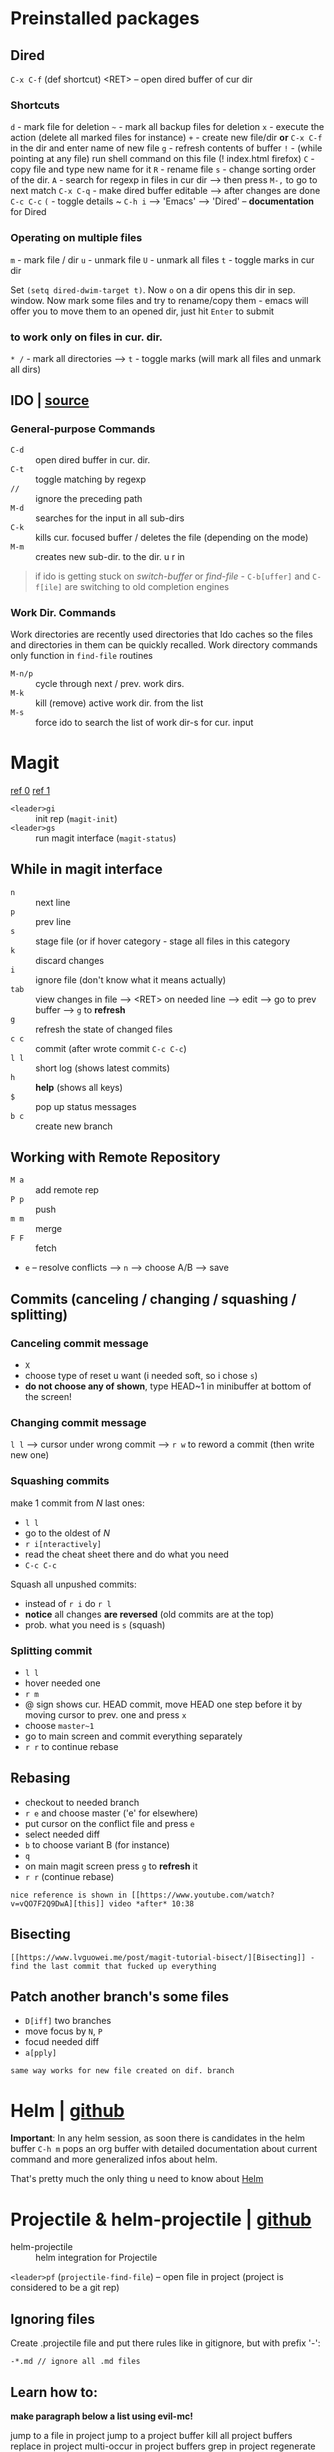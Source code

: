 * Preinstalled packages
** Dired
~C-x C-f~ (def shortcut) <RET> -- open dired buffer of cur dir

*** Shortcuts
    ~d~ - mark file for deletion
    ~~~ - mark all backup files for deletion
    ~x~ - execute the action (delete all marked files for instance)
    ~+~ - create new file/dir **or** ~C-x C-f~ in the dir and enter name of new file
    ~g~ - refresh contents of buffer
    ~!~ - (while pointing at any file) run shell command on this file (! index.html firefox)
    ~C~ - copy file and type new name for it
    ~R~ - rename file
    ~s~ - change sorting order of the dir.
    ~A~ - search for regexp in files in cur dir --> then press ~M-,~ to go to next match
    ~C-x C-q~ - make dired buffer editable --> after changes are done ~C-c C-c~
    ~(~ - toggle details
    ~ ~C-h i~ --> 'Emacs' --> 'Dired' -- **documentation** for Dired

*** Operating on multiple files
    ~m~ - mark file / dir
    ~u~ - unmark file
    ~U~ - unmark all files
    ~t~ - toggle marks in cur dir

Set ~(setq dired-dwim-target t)~. Now ~o~ on a dir opens this dir in
sep. window. Now mark some files and try to rename/copy them - emacs
will offer you to move them to an opened dir, just hit ~Enter~ to
submit

*** to work only on files in cur. dir.
    ~* /~ - mark all directories --> ~t~ - toggle marks (will mark all files and unmark all dirs)

** IDO | [[https://masteringemacs.org/article/introduction-to-ido-mode][source]]
*** General-purpose Commands
- ~C-d~ :: open dired buffer in cur. dir.
- ~C-t~ :: toggle matching by regexp
- ~//~ :: ignore the preceding path
- ~M-d~ :: searches for the input in all sub-dirs
- ~C-k~ :: kills cur. focused buffer / deletes the file (depending on the mode)
- ~M-m~ :: creates new sub-dir. to the dir. u r in

#+BEGIN_QUOTE
if ido is getting stuck on /switch-buffer/ or /find-file/ -
~C-b[uffer]~ and ~C-f[ile]~ are switching to old completion engines
#+END_QUOTE

*** Work Dir. Commands
Work directories are recently used directories that Ido caches so the
files and directories in them can be quickly recalled. Work directory
commands only function in ~find-file~ routines

- ~M-n/p~ :: cycle through next / prev. work dirs.
- ~M-k~ :: kill (remove) active work dir. from the list
- ~M-s~ :: force ido to search the list of work dir-s for cur. input

* Magit
[[https://www.youtube.com/watch?v=zobx3T7hGNA][ref 0]] [[https://www.youtube.com/watch?v=vQO7F2Q9DwA][ref 1]]

- ~<leader>gi~ :: init rep (~magit-init~)
- ~<leader>gs~ :: run magit interface (~magit-status~)

** While in magit interface
- ~n~ :: next line
- ~p~ :: prev line
- ~s~ :: stage file (or if hover category - stage all files in this category
- ~k~ :: discard changes
- ~i~ :: ignore file (don't know what it means actually)
- ~tab~ :: view changes in file --> <RET> on needed line --> edit --> go to prev buffer --> ~g~ to **refresh**
- ~g~ :: refresh the state of changed files
- ~c c~ :: commit (after wrote commit ~C-c C-c~)
- ~l l~ :: short log (shows latest commits)
- ~h~ :: **help** (shows all keys)
- ~$~ :: pop up status messages
- ~b c~ :: create new branch

** Working with Remote Repository
- ~M a~ :: add remote rep
- ~P p~ :: push
- ~m m~ :: merge
- ~F F~ :: fetch
- ~e~ -- resolve conflicts --> ~n~ --> choose A/B --> save

** Commits (canceling / changing / squashing / splitting)
*** Canceling commit message
- ~X~
- choose type of reset u want (i needed soft, so i chose ~s~)
- **do not choose any of shown**, type HEAD~1 in minibuffer at bottom of the screen!

*** Changing commit message
~l l~ --> cursor under wrong commit --> ~r w~ to reword a commit (then write new one)

*** Squashing commits
make 1 commit from /N/ last ones:

- ~l l~
- go to the oldest of /N/
- ~r i[nteractively]~
- read the cheat sheet there and do what you need
- ~C-c C-c~

Squash all unpushed commits:
- instead of ~r i~ do ~r l~
- *notice* all changes *are reversed* (old commits are at the top)
- prob. what you need is ~s~ (squash)

*** Splitting commit
- ~l l~
- hover needed one
- ~r m~
- @ sign shows cur. HEAD commit, move HEAD one step before it by moving cursor to prev. one and press ~x~
- choose ~master~1~
- go to main screen and commit everything separately
- ~r r~ to continue rebase

** Rebasing
- checkout to needed branch
- ~r e~ and choose master ('e' for elsewhere)
- put cursor on the conflict file and press ~e~
- select needed diff
- ~b~ to choose variant B (for instance)
- ~q~
- on main magit screen press ~g~ to **refresh** it
- ~r r~ (continue rebase)

=nice reference is shown in [[https://www.youtube.com/watch?v=vQO7F2Q9DwA][this]] video *after* 10:38=

** Bisecting
=[[https://www.lvguowei.me/post/magit-tutorial-bisect/][Bisecting]] - find the last commit that fucked up everything=


** Patch another branch's some files
- ~D[iff]~ two branches
- move focus by ~N~, ~P~
- focud needed diff
- ~a[pply]~

=same way works for new file created on dif. branch=

* Helm | [[https://emacs-helm.github.io/helm/][github]]
**Important**: In any helm session, as soon there is candidates in the
helm buffer ~C-h m~ pops an org buffer with detailed documentation
about current command and more generalized infos about helm.

That's pretty much the only thing u need to know about _Helm_

* Projectile & helm-projectile | [[https://github.com/bbatsov/projectile][github]]
- helm-projectile :: helm integration for Projectile

~<leader>pf~ (~projectile-find-file~) -- open file in project (project is considered to be a git rep)

** Ignoring files
Create .projectile file and put there rules like in gitignore, but with prefix '-':
#+BEGIN_EXAMPLE
-*.md // ignore all .md files
#+END_EXAMPLE

** Learn how to:
*make paragraph below a list using evil-mc!*

jump to a file in project
jump to a project buffer
kill all project buffers
replace in project
multi-occur in project buffers
grep in project
regenerate project etags
visit project in dired
run make in a project with a single key chord

* Use-package | [[https://github.com/jwiegley/use-package][github]]
desided to use /use-package/ due to increase in load times (lazy loading) and more structurized package management

Documentation is quite big, so better go read documentation on github
* Markdown-mode | [[https://github.com/jrblevin/markdown-mode][github]]
#+BEGIN_SRC markdown
  `C-c C-s` - commands for styling text (`C-h` - more)
  `C-c C-x` - commands for toggling

  `C-c C-l` - (_markdown-insert-link_) command for inserting new link
    markup or editing existing link markup
  `C-c C-i` - (_markdown-insert-image_) command for inserting or editing image markup
  `C-c C-x C-i` - _markdown-toggle-inline-images_ (Large images may
       be scaled down to fit in the buffer using =markdown-max-image-size=)

  # Markdown and Maintenance Commands #
  `C-c C-c m` - **compile**, run Markdown on the current buffer and show the output in another buffer.
  `C-c C-c p` - **preview**, run Markdown on the current buffer and previews, stores the output in a temporary file, and displays the file in a browser.
  `C-c C-c e` - **export**, run Markdown on the current buffer and save the result in the file basename.html.
  `C-c C-c v` - **export and view** file in browser.
  `C-c C-c o` - **open** the Markdown source file directly using markdown-open-command.
  `C-c C-c l` - **live export**, turn on `markdown-live-preview-mode` to view the exported output side-by-side with the source Markdown.

  > markdown-live-preview-window-function can be customized to open in a browser other than eww.
  > `customize markdown-split-window-direction` - force the preview window to appear at the bottom or right

  `C-c C-c c` - check for undefined references
  `C-c C-c c` - check for unused references
  `C-c C-c n` - renumbers any ordered lists in the buffer that are out of sequence
  `C-c C-c ]` - completes all headings and normalizes all horizontal rules in the buffer

  # Lists #
  `M-RET` - insert new list item (if there are none nearby - create new list)
  > prefix command above with `C-u` to decrease folding level or `C-u C-u` to increase it

  # Outline Navigation #
  `C-c C-[n,p]` - move between the next and previous visible headings or list items of **any level**
  `C-c C-[f,b]` - ... **at the same level as the one at the point**

  # Tables #
  |one|two|three|four|five|
  |- <-- place cursor after first dash (there could also be `|:`) and press `TAB`

  Then u can jump to next / prev. cell with `TAB / S-TAB`

  > check table shortcuts [here](https://github.com/jrblevin/markdown-mode) (`C-f` --> table editing)

  # Other commands #

  `C-c C-o` - follow link below cursor
  `M-p/n` - jump between links

  `C-c C-d` - add todo checkmark? wut? it should do something, like reallign table below cursor
  `C-c C-[-/=]` - promote demote heading / bold / italic text below cursor
  `C-c C-[` - complete markup (mainly used on headers)

  `C-c arrows` - move / indent list **item** | move / promote / demote **heading**


  # Customization #
  How to customize this package u will find [here](https://github.com/jrblevin/markdown-mode#customization)

  # GitHub Flavored Markdown (GFM) #

  [GitHub Flavored Markdown](https://github.com/jrblevin/markdown-mode#github-flavored-markdown-gfm)

  The GitHub implementation differs slightly from standard Markdown in that
  it supports things like different behavior for underscores inside of
  words, automatic linking of URLs, strikethrough text, and fenced code
  blocks with an optional language keyword.

#+END_SRC

* Autocomplete | [[https://github.com/auto-complete/auto-complete/blob/master/doc/manual.md][github]]
- ~M-n/p/{number}~ :: move to next / prev / {number} candidate in the list
- ~C-s~ :: search among possible completions (i've enabled it in config)
* Other small pkgs
** Dashboard
After opening emacs move to last recent opened file with ~TAB~

